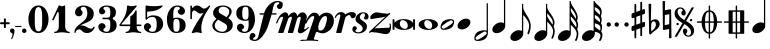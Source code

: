 SplineFontDB: 3.0
FontName: MScore1-20
FullName: MScore1
FamilyName: MScore1
Weight: Book
Copyright: This font is distributed under the GNU General Public License. As a special exception, if you create a document which uses this font, and embed this font or unaltered portions of this font into the document, this font does not by itself cause the resulting document to be covered by the GNU General Public License.
Version: 2.11.65
ItalicAngle: 0
UnderlinePosition: -100
UnderlineWidth: 50
Ascent: 820
Descent: 204
LayerCount: 2
Layer: 0 1 "Back"  1
Layer: 1 1 "Fore"  0
XUID: [1021 577 2134738168 13465891]
FSType: 0
OS2Version: 0
OS2_WeightWidthSlopeOnly: 0
OS2_UseTypoMetrics: 1
CreationTime: 1271071127
ModificationTime: 1304602630
PfmFamily: 17
TTFWeight: 400
TTFWidth: 5
LineGap: 90
VLineGap: 0
Panose: 2 0 5 3 0 0 0 0 0 0
OS2TypoAscent: 0
OS2TypoAOffset: 1
OS2TypoDescent: 0
OS2TypoDOffset: 1
OS2TypoLinegap: 90
OS2WinAscent: 0
OS2WinAOffset: 1
OS2WinDescent: 0
OS2WinDOffset: 1
HheadAscent: 0
HheadAOffset: 1
HheadDescent: 0
HheadDOffset: 1
OS2SubXSize: 650
OS2SubYSize: 699
OS2SubXOff: 0
OS2SubYOff: 140
OS2SupXSize: 650
OS2SupYSize: 699
OS2SupXOff: 0
OS2SupYOff: 479
OS2StrikeYSize: 49
OS2StrikeYPos: 258
OS2Vendor: 'PfEd'
OS2CodePages: 00000001.00000000
OS2UnicodeRanges: 00000001.00000000.00000000.00000000
MarkAttachClasses: 1
DEI: 91125
ShortTable: cvt  2
  33
  633
EndShort
ShortTable: maxp 16
  1
  0
  42
  82
  5
  0
  0
  2
  0
  1
  1
  0
  64
  46
  0
  0
EndShort
LangName: 1033 "" "" "" "FontForge 2.0 : MScore1 : 30-11-2010" 
GaspTable: 1 65535 2
Encoding: UnicodeFull
UnicodeInterp: none
NameList: Adobe Glyph List
DisplaySize: -48
AntiAlias: 1
FitToEm: 1
WinInfo: 118860 35 13
TeXData: 1 0 0 353280 176640 117760 540672 1048576 117760 783286 444596 497025 792723 393216 433062 380633 303038 157286 324010 404750 52429 2506097 1059062 262144
BeginChars: 1114112 40

StartChar: noteheads.sM1
Encoding: 57600 57600 0
Width: 655
Flags: W
LayerCount: 2
Fore
SplineSet
328 355 m 128,-1,1
 426 355 426 355 486 323.5 c 128,-1,2
 546 292 546 292 565 256 c 1,3,-1
 565 329 l 2,4,5
 565 340 565 340 572.5 347.5 c 128,-1,6
 580 355 580 355 590 355 c 128,-1,7
 600 355 600 355 607.5 347.5 c 128,-1,8
 615 340 615 340 615 329 c 2,9,-1
 615 104 l 2,10,11
 615 94 615 94 607.5 86.5 c 128,-1,12
 600 79 600 79 590 79 c 128,-1,13
 580 79 580 79 572.5 86.5 c 128,-1,14
 565 94 565 94 565 104 c 2,15,-1
 565 178 l 1,16,17
 546 142 546 142 486 110.5 c 128,-1,18
 426 79 426 79 328 79 c 128,-1,19
 230 79 230 79 169.5 110.5 c 128,-1,20
 109 142 109 142 90 178 c 1,21,-1
 90 104 l 2,22,23
 90 94 90 94 83 86.5 c 128,-1,24
 76 79 76 79 65 79 c 128,-1,25
 54 79 54 79 47 86.5 c 128,-1,26
 40 94 40 94 40 104 c 2,27,-1
 40 329 l 2,28,29
 40 340 40 340 47.5 347.5 c 128,-1,30
 55 355 55 355 65 355 c 128,-1,31
 75 355 75 355 82.5 347.5 c 128,-1,32
 90 340 90 340 90 329 c 2,33,-1
 90 256 l 1,34,35
 109 292 109 292 169.5 323.5 c 128,-1,0
 230 355 230 355 328 355 c 128,-1,1
295 329 m 0,36,37
 261 329 261 329 243.5 305 c 128,-1,38
 226 281 226 281 226 241 c 0,39,40
 226 195 226 195 250.5 162.5 c 128,-1,41
 275 130 275 130 304 117.5 c 128,-1,42
 333 105 333 105 360 105 c 0,43,44
 394 105 394 105 411.5 129 c 128,-1,45
 429 153 429 153 429 193 c 0,46,47
 429 239 429 239 404.5 271.5 c 128,-1,48
 380 304 380 304 351 316.5 c 128,-1,49
 322 329 322 329 295 329 c 0,36,37
EndSplineSet
Validated: 1
EndChar

StartChar: noteheads.s0
Encoding: 57601 57601 1
Width: 575
Flags: W
LayerCount: 2
Fore
SplineSet
255 329 m 0,0,1
 221 329 221 329 203.5 305 c 128,-1,2
 186 281 186 281 186 241 c 0,3,4
 186 195 186 195 210.5 162.5 c 128,-1,5
 235 130 235 130 264 117.5 c 128,-1,6
 293 105 293 105 320 105 c 0,7,8
 354 105 354 105 371.5 129 c 128,-1,9
 389 153 389 153 389 193 c 0,10,11
 389 239 389 239 364.5 271.5 c 128,-1,12
 340 304 340 304 311 316.5 c 128,-1,13
 282 329 282 329 255 329 c 0,0,1
288 355 m 0,14,15
 393 355 393 355 464 314 c 128,-1,16
 535 273 535 273 535 217 c 0,17,18
 535 158 535 158 461.5 118.5 c 128,-1,19
 388 79 388 79 288 79 c 0,20,21
 184 79 184 79 112 120 c 128,-1,22
 40 161 40 161 40 217 c 0,23,24
 40 276 40 276 114 315.5 c 128,-1,25
 188 355 188 355 288 355 c 0,14,15
EndSplineSet
Validated: 1
EndChar

StartChar: noteheads.s1
Encoding: 57602 57602 2
Width: 427
Flags: W
LayerCount: 2
Fore
SplineSet
355 283 m 128,-1,1
 355 300 355 300 342.5 312 c 128,-1,2
 330 324 330 324 313 324 c 0,3,4
 285 324 285 324 195 265.5 c 128,-1,5
 105 207 105 207 83 181 c 0,6,7
 72 168 72 168 72 153 c 0,8,9
 72 136 72 136 84.5 124 c 128,-1,10
 97 112 97 112 114 112 c 0,11,12
 142 112 142 112 232.5 170.5 c 128,-1,13
 323 229 323 229 345 255 c 0,14,0
 355 266 355 266 355 283 c 128,-1,1
304 355 m 0,15,16
 387 355 387 355 387 283 c 0,17,18
 387 248 387 248 367 201.5 c 128,-1,19
 347 155 347 155 312 131 c 0,20,21
 238 81 238 81 124 81 c 0,22,23
 40 81 40 81 40 153 c 0,24,25
 40 188 40 188 60 234.5 c 128,-1,26
 80 281 80 281 115 305 c 0,27,28
 189 355 189 355 304 355 c 0,15,16
EndSplineSet
Validated: 1
EndChar

StartChar: noteheads.s2
Encoding: 57603 57603 3
Width: 409
Flags: W
LayerCount: 2
Fore
SplineSet
260 368 m 0,0,1
 309 368 309 368 339 343 c 128,-1,2
 369 318 369 318 369 277 c 0,3,4
 369 210 369 210 299 151 c 128,-1,5
 229 92 229 92 149 92 c 0,6,7
 100 92 100 92 70 117 c 128,-1,8
 40 142 40 142 40 183 c 0,9,10
 40 250 40 250 110 309 c 128,-1,11
 180 368 180 368 260 368 c 0,0,1
EndSplineSet
Validated: 1
EndChar

StartChar: mscore.no1
Encoding: 57604 57604 4
Width: 467
Flags: W
LayerCount: 2
Fore
SplineSet
375 2 m 1,0,1
 374 18 374 18 362 28.5 c 128,-1,2
 350 39 350 39 333 39 c 0,3,4
 305 39 305 39 215 -19.5 c 128,-1,5
 125 -78 125 -78 103 -104 c 0,6,7
 92 -117 92 -117 92 -132 c 0,8,9
 92 -149 92 -149 104.5 -161 c 128,-1,10
 117 -173 117 -173 134 -173 c 0,11,12
 162 -173 162 -173 252.5 -114.5 c 128,-1,13
 343 -56 343 -56 365 -30 c 0,14,15
 375 -19 375 -19 375 -2 c 2,16,-1
 375 2 l 1,0,1
144 -204 m 0,17,18
 60 -204 60 -204 60 -132 c 0,19,20
 60 -97 60 -97 80 -50.5 c 128,-1,21
 100 -4 100 -4 135 20 c 0,22,23
 209 70 209 70 324 70 c 0,24,25
 356 70 356 70 375 60 c 1,26,-1
 375 748 l 1,27,28
 377 764 377 764 391 765 c 1,29,30
 405 764 405 764 407 748 c 1,31,-1
 407 -1 l 2,32,33
 407 -36 407 -36 387 -83 c 128,-1,34
 367 -130 367 -130 332 -154 c 0,35,36
 258 -204 258 -204 144 -204 c 0,17,18
EndSplineSet
Validated: 1
EndChar

StartChar: mscore.no2
Encoding: 57605 57605 5
Width: 449
Flags: W
HStem: -4 276<186.213 262.787>
VStem: 357 32<249 946.965>
LayerCount: 2
Fore
Refer: 39 119135 N 1 0 0 1 0 0 2
Validated: 98305
EndChar

StartChar: mscore.no4
Encoding: 57606 57606 6
Width: 612
Flags: W
LayerCount: 2
Fore
SplineSet
373 747 m 1,0,1
 388 746 388 746 389 731 c 1,2,-1
 389 633 l 1,3,4
 405 585 405 585 439.5 524 c 128,-1,5
 474 463 474 463 504.5 417 c 128,-1,6
 535 371 535 371 558.5 309.5 c 128,-1,7
 582 248 582 248 582 191 c 0,8,9
 582 89 582 89 540 -19 c 1,10,11
 532 -31 532 -31 521 -31 c 0,12,13
 511 -31 511 -31 503.5 -23 c 128,-1,14
 496 -15 496 -15 498 -4 c 1,15,16
 540 96 540 96 540 191 c 0,17,18
 540 256 540 256 498.5 322 c 128,-1,19
 457 388 457 388 389 463 c 1,20,-1
 389 -19 l 2,21,22
 389 -86 389 -86 319 -145 c 128,-1,23
 249 -204 249 -204 169 -204 c 0,24,25
 120 -204 120 -204 90 -179 c 128,-1,26
 60 -154 60 -154 60 -113 c 0,27,28
 60 -46 60 -46 130 13 c 128,-1,29
 200 72 200 72 280 72 c 0,30,31
 326 72 326 72 357 49 c 1,32,-1
 357 731 l 1,33,34
 358 746 358 746 373 747 c 1,0,1
EndSplineSet
Validated: 1
EndChar

StartChar: mscore.no8
Encoding: 57607 57607 7
Width: 622
Flags: W
LayerCount: 2
Fore
SplineSet
525 214 m 1,0,1
 533 238 533 238 533 261 c 0,2,3
 533 321 533 321 493 380 c 128,-1,4
 453 439 453 439 389 503 c 1,5,-1
 389 432 l 1,6,7
 402 397 402 397 424.5 361 c 128,-1,8
 447 325 447 325 478.5 281.5 c 128,-1,9
 510 238 510 238 525 214 c 1,0,1
373 747 m 1,10,11
 388 746 388 746 389 731 c 1,12,-1
 389 643 l 1,13,14
 404 601 404 601 438 548.5 c 128,-1,15
 472 496 472 496 501 457 c 128,-1,16
 530 418 530 418 553 364.5 c 128,-1,17
 576 311 576 311 576 261 c 0,18,19
 576 217 576 217 552 166 c 1,20,21
 582 104 582 104 582 49 c 0,22,23
 582 -40 582 -40 540 -134 c 1,24,25
 532 -146 532 -146 521 -146 c 0,26,27
 511 -146 511 -146 503.5 -138 c 128,-1,28
 496 -130 496 -130 498 -119 c 1,29,30
 540 -35 540 -35 540 49 c 0,31,32
 540 149 540 149 389 291 c 1,33,-1
 389 -19 l 2,34,35
 389 -86 389 -86 319 -145 c 128,-1,36
 249 -204 249 -204 169 -204 c 0,37,38
 120 -204 120 -204 90 -179 c 128,-1,39
 60 -154 60 -154 60 -113 c 0,40,41
 60 -46 60 -46 130 13 c 128,-1,42
 200 72 200 72 280 72 c 0,43,44
 326 72 326 72 357 49 c 1,45,-1
 357 731 l 1,46,47
 358 746 358 746 373 747 c 1,10,11
EndSplineSet
Validated: 1
EndChar

StartChar: mscore.no16
Encoding: 57608 57608 8
Width: 622
Flags: W
LayerCount: 2
Fore
SplineSet
509 363 m 1,0,1
 513 378 513 378 513 396 c 0,2,3
 513 493 513 493 379 640 c 1,4,-1
 379 568 l 1,5,6
 391 535 391 535 412.5 501.5 c 128,-1,7
 434 468 434 468 464.5 426 c 128,-1,8
 495 384 495 384 509 363 c 1,0,1
363 820 m 1,9,10
 378 819 378 819 379 804 c 1,11,-1
 379 780 l 1,12,13
 396 730 396 730 442.5 660 c 128,-1,14
 489 590 489 590 522 525 c 128,-1,15
 555 460 555 460 555 396 c 0,16,17
 555 353 555 353 537 314 c 1,18,19
 566 254 566 254 566 201 c 0,20,21
 566 150 566 150 542 97 c 1,22,23
 572 39 572 39 572 -17 c 0,24,25
 572 -104 572 -104 530 -193 c 1,26,27
 523 -204 523 -204 511 -204 c 0,28,29
 501 -204 501 -204 493.5 -196 c 128,-1,30
 486 -188 486 -188 488 -177 c 1,31,32
 530 -96 530 -96 530 -17 c 0,33,34
 530 80 530 80 379 209 c 1,35,-1
 379 -19 l 2,36,37
 379 -86 379 -86 309 -145 c 128,-1,38
 239 -204 239 -204 159 -204 c 0,39,40
 110 -204 110 -204 80 -179 c 128,-1,41
 50 -154 50 -154 50 -113 c 0,42,43
 50 -46 50 -46 120 13 c 128,-1,44
 190 72 190 72 270 72 c 0,45,46
 316 72 316 72 347 49 c 1,47,-1
 347 804 l 1,48,49
 348 819 348 819 363 820 c 1,9,10
514 144 m 1,50,51
 523 171 523 171 523 201 c 0,52,53
 523 258 523 258 483.5 312 c 128,-1,54
 444 366 444 366 379 425 c 1,55,-1
 379 351 l 1,56,57
 392 318 392 318 414 284 c 128,-1,58
 436 250 436 250 468 208 c 128,-1,59
 500 166 500 166 514 144 c 1,50,51
EndSplineSet
Validated: 1
EndChar

StartChar: mscore.no32
Encoding: 57609 57609 9
Width: 634
Flags: W
LayerCount: 2
Fore
SplineSet
514 61 m 1,0,1
 523 94 523 94 523 124 c 0,2,3
 523 181 523 181 483.5 207.5 c 128,-1,4
 444 234 444 234 379 247 c 1,5,-1
 379 173 l 1,6,7
 392 149 392 149 414 130.5 c 128,-1,8
 436 112 436 112 468 92.5 c 128,-1,9
 500 73 500 73 514 61 c 1,0,1
509 276 m 1,10,11
 513 294 513 294 513 312 c 0,12,13
 513 409 513 409 379 462 c 1,14,-1
 379 390 l 1,15,16
 391 365 391 365 412.5 347 c 128,-1,17
 434 329 434 329 464.5 308 c 128,-1,18
 495 287 495 287 509 276 c 1,10,11
379 -19 m 2,19,20
 379 -86 379 -86 309 -145 c 128,-1,21
 239 -204 239 -204 159 -204 c 0,22,23
 110 -204 110 -204 80 -179 c 128,-1,24
 50 -154 50 -154 50 -113 c 0,25,26
 50 -46 50 -46 120 13 c 128,-1,27
 190 72 190 72 270 72 c 0,28,29
 316 72 316 72 347 49 c 1,30,-1
 347 804 l 1,31,32
 347 820 347 820 363 820 c 129,-1,33
 379 820 379 820 379 804 c 1,34,35
 396 766 396 766 442.5 729 c 128,-1,36
 489 692 489 692 522 650 c 128,-1,37
 555 608 555 608 555 544 c 0,38,39
 555 486 555 486 535 427 c 1,40,41
 555 391 555 391 555 341 c 0,42,43
 555 297 555 297 537 247 c 1,44,45
 566 207 566 207 566 154 c 0,46,47
 566 103 566 103 542 33 c 1,48,49
 574 0 574 0 574 -50 c 0,50,51
 574 -105 574 -105 542 -174 c 0,52,53
 528 -204 528 -204 510 -204 c 0,54,55
 502 -204 502 -204 493 -196 c 1,56,57
 483 -188 483 -188 489 -177 c 0,58,59
 524 -108 524 -108 524 -66 c 0,60,61
 524 7 524 7 379 31 c 1,62,-1
 379 -19 l 2,19,20
507 465 m 1,63,64
 513 481 513 481 513 514 c 0,65,66
 513 609 513 609 379 664 c 1,67,-1
 379 602 l 1,68,69
 396 563 396 563 442 526 c 0,70,71
 478 497 478 497 507 465 c 1,63,64
EndSplineSet
Validated: 1
EndChar

StartChar: mscore.dot
Encoding: 57610 57610 10
Width: 192
Flags: W
LayerCount: 2
Fore
SplineSet
40 217 m 128,-1,1
 40 240 40 240 56.5 256.5 c 128,-1,2
 73 273 73 273 96 273 c 128,-1,3
 119 273 119 273 135.5 256.5 c 128,-1,4
 152 240 152 240 152 217 c 128,-1,5
 152 194 152 194 135.5 177.5 c 128,-1,6
 119 161 119 161 96 161 c 128,-1,7
 73 161 73 161 56.5 177.5 c 128,-1,0
 40 194 40 194 40 217 c 128,-1,1
EndSplineSet
Validated: 1
EndChar

StartChar: mscore.dotdot
Encoding: 57611 57611 11
Width: 442
Flags: W
LayerCount: 2
Fore
SplineSet
290 217 m 128,-1,1
 290 240 290 240 306.5 256.5 c 128,-1,2
 323 273 323 273 346 273 c 128,-1,3
 369 273 369 273 385.5 256.5 c 128,-1,4
 402 240 402 240 402 217 c 128,-1,5
 402 194 402 194 385.5 177.5 c 128,-1,6
 369 161 369 161 346 161 c 128,-1,7
 323 161 323 161 306.5 177.5 c 128,-1,0
 290 194 290 194 290 217 c 128,-1,1
40 217 m 128,-1,9
 40 240 40 240 56.5 256.5 c 128,-1,10
 73 273 73 273 96 273 c 128,-1,11
 119 273 119 273 135.5 256.5 c 128,-1,12
 152 240 152 240 152 217 c 128,-1,13
 152 194 152 194 135.5 177.5 c 128,-1,14
 119 161 119 161 96 161 c 128,-1,15
 73 161 73 161 56.5 177.5 c 128,-1,8
 40 194 40 194 40 217 c 128,-1,9
EndSplineSet
Validated: 1
EndChar

StartChar: mscore.sharp
Encoding: 57612 57612 12
Width: 424
Flags: W
LayerCount: 2
Fore
SplineSet
310 -59 m 2,0,1
 310 -69 310 -69 303 -75.5 c 128,-1,2
 296 -82 296 -82 288 -82 c 0,3,4
 278 -82 278 -82 271 -75.5 c 128,-1,5
 264 -69 264 -69 264 -59 c 2,6,-1
 264 123 l 1,7,-1
 160 84 l 1,8,-1
 160 -113 l 2,9,10
 160 -123 160 -123 152.5 -130 c 128,-1,11
 145 -137 145 -137 136.5 -137 c 128,-1,12
 128 -137 128 -137 121 -130 c 128,-1,13
 114 -123 114 -123 114 -113 c 2,14,-1
 114 68 l 1,15,-1
 74 53 l 2,16,17
 72 51 72 51 65 51 c 0,18,19
 55 51 55 51 47.5 59 c 128,-1,20
 40 67 40 67 40 77 c 2,21,-1
 40 151 l 2,22,23
 40 169 40 169 56 175 c 2,24,-1
 114 195 l 1,25,-1
 114 395 l 1,26,-1
 74 381 l 2,27,28
 72 380 72 380 65 380 c 0,29,30
 55 380 55 380 47.5 387.5 c 128,-1,31
 40 395 40 395 40 405 c 2,32,-1
 40 480 l 2,33,34
 40 496 40 496 56 503 c 2,35,-1
 114 524 l 1,36,-1
 114 721 l 2,37,38
 114 731 114 731 121 738 c 128,-1,39
 128 745 128 745 136.5 745 c 128,-1,40
 145 745 145 745 152.5 738 c 128,-1,41
 160 731 160 731 160 721 c 2,42,-1
 160 540 l 1,43,-1
 264 579 l 1,44,-1
 264 777 l 2,45,46
 264 787 264 787 271 793.5 c 128,-1,47
 278 800 278 800 288 800 c 0,48,49
 297 800 297 800 303.5 793.5 c 128,-1,50
 310 787 310 787 310 777 c 2,51,-1
 310 595 l 1,52,-1
 350 610 l 2,53,54
 352 611 352 611 359 611 c 0,55,56
 369 611 369 611 376.5 604 c 128,-1,57
 384 597 384 597 384 587 c 2,58,-1
 384 511 l 2,59,60
 384 493 384 493 368 488 c 2,61,-1
 310 468 l 1,62,-1
 310 268 l 1,63,-1
 350 281 l 2,64,65
 352 282 352 282 359 283 c 0,66,67
 369 283 369 283 376.5 275.5 c 128,-1,68
 384 268 384 268 384 258 c 2,69,-1
 384 183 l 2,70,71
 384 167 384 167 368 160 c 2,72,-1
 310 139 l 1,73,-1
 310 -59 l 2,0,1
264 450 m 1,74,-1
 160 413 l 1,75,-1
 160 213 l 1,76,-1
 264 250 l 1,77,-1
 264 450 l 1,74,-1
EndSplineSet
Validated: 1
EndChar

StartChar: mscore.flat
Encoding: 57613 57613 13
Width: 364
Flags: W
LayerCount: 2
Fore
SplineSet
108 220 m 2,0,-1
 106 137 l 1,1,-1
 106 123 l 2,2,3
 106 77 106 77 112 41 c 1,4,5
 148 72 148 72 168.5 92 c 128,-1,6
 189 112 189 112 208.5 146.5 c 128,-1,7
 228 181 228 181 228 214.5 c 128,-1,8
 228 248 228 248 213.5 273 c 128,-1,9
 199 298 199 298 174 298 c 0,10,11
 145 298 145 298 127 275 c 128,-1,12
 109 252 109 252 108 220 c 2,0,-1
55 -4 m 2,13,-1
 40 740 l 1,14,15
 56 750 56 750 74 750 c 128,-1,16
 92 750 92 750 108 740 c 1,17,-1
 99 308 l 1,18,19
 149 350 149 350 213 351 c 0,20,21
 261 351 261 351 292.5 312.5 c 128,-1,22
 324 274 324 274 324 223 c 0,23,24
 324 188 324 188 304 156 c 128,-1,25
 284 124 284 124 262 105.5 c 128,-1,26
 240 87 240 87 199.5 57 c 128,-1,27
 159 27 159 27 140 12 c 0,28,29
 134 7 134 7 124 -6.5 c 128,-1,30
 114 -20 114 -20 104.5 -28 c 128,-1,31
 95 -36 95 -36 84 -36 c 0,32,33
 72 -36 72 -36 63.5 -27 c 128,-1,34
 55 -18 55 -18 55 -4 c 2,13,-1
EndSplineSet
Validated: 1
EndChar

StartChar: mscore.natural
Encoding: 57614 57614 14
Width: 308
Flags: W
LayerCount: 2
Fore
SplineSet
40 811 m 1,0,1
 58 820 58 820 72 820 c 128,-1,2
 86 820 86 820 104 811 c 1,3,-1
 100 582 l 1,4,-1
 232 607 l 1,5,-1
 236 607 l 2,6,7
 258 607 258 607 259 586 c 2,8,-1
 268 -126 l 1,9,10
 250 -135 250 -135 236 -135 c 0,11,12
 222 -134 222 -134 205 -126 c 1,13,-1
 209 102 l 1,14,-1
 76 77 l 1,15,-1
 72 77 l 2,16,17
 50 76 50 76 50 98 c 2,18,-1
 40 811 l 1,0,1
210 224 m 1,19,-1
 214 482 l 1,20,-1
 99 461 l 1,21,-1
 95 202 l 1,22,-1
 210 224 l 1,19,-1
EndSplineSet
Validated: 1
EndChar

StartChar: mscore.segno
Encoding: 57703 57703 15
Width: 580
Flags: W
LayerCount: 2
Fore
SplineSet
88 230 m 128,-1,1
 88 243 88 243 96.5 251.5 c 128,-1,2
 105 260 105 260 118 260 c 128,-1,3
 131 260 131 260 139.5 251.5 c 128,-1,4
 148 243 148 243 148 230 c 128,-1,5
 148 217 148 217 139.5 208.5 c 128,-1,6
 131 200 131 200 118 200 c 128,-1,7
 105 200 105 200 96.5 208.5 c 128,-1,0
 88 217 88 217 88 230 c 128,-1,1
432 330 m 128,-1,9
 432 343 432 343 440.5 351.5 c 128,-1,10
 449 360 449 360 462 360 c 128,-1,11
 475 360 475 360 483.5 351.5 c 128,-1,12
 492 343 492 343 492 330 c 128,-1,13
 492 317 492 317 483.5 308.5 c 128,-1,14
 475 300 475 300 462 300 c 128,-1,15
 449 300 449 300 440.5 308.5 c 128,-1,8
 432 317 432 317 432 330 c 128,-1,9
255 53 m 0,16,17
 255 112 255 112 309 112 c 0,18,19
 337 112 337 112 352 93.5 c 128,-1,20
 367 75 367 75 367 50 c 0,21,22
 367 29 367 29 356 11 c 128,-1,23
 345 -7 345 -7 327 -14 c 1,24,25
 333 -36 333 -36 352.5 -50.5 c 128,-1,26
 372 -65 372 -65 396 -65 c 0,27,28
 424 -65 424 -65 443 -43 c 128,-1,29
 462 -21 462 -21 462 10 c 0,30,31
 462 130 462 130 290 229 c 1,32,-1
 100 -95 l 1,33,-1
 40 -95 l 1,34,-1
 244 254 l 1,35,36
 150 306 150 306 95 364 c 128,-1,37
 40 422 40 422 40 499 c 0,38,39
 40 564 40 564 82 609.5 c 128,-1,40
 124 655 124 655 184 655 c 0,41,42
 243 655 243 655 284 611.5 c 128,-1,43
 325 568 325 568 325 507 c 0,44,45
 325 448 325 448 271 448 c 0,46,47
 243 448 243 448 228 466.5 c 128,-1,48
 213 485 213 485 213 510 c 0,49,50
 213 531 213 531 224 549 c 128,-1,51
 235 567 235 567 253 574 c 1,52,53
 247 596 247 596 227.5 610.5 c 128,-1,54
 208 625 208 625 184 625 c 0,55,56
 156 625 156 625 137 603 c 128,-1,57
 118 581 118 581 118 550 c 0,58,59
 118 430 118 430 290 331 c 1,60,-1
 480 655 l 1,61,-1
 540 655 l 1,62,-1
 336 306 l 1,63,64
 430 254 430 254 485 196 c 128,-1,65
 540 138 540 138 540 61 c 0,66,67
 540 -4 540 -4 498 -49.5 c 128,-1,68
 456 -95 456 -95 396 -95 c 0,69,70
 337 -95 337 -95 296 -51.5 c 128,-1,71
 255 -8 255 -8 255 53 c 0,16,17
EndSplineSet
Validated: 1
EndChar

StartChar: mscore.coda
Encoding: 57704 57704 16
Width: 686
Flags: W
LayerCount: 2
Fore
SplineSet
361 -126 m 2,0,1
 361 -133 361 -133 355.5 -138.5 c 128,-1,2
 350 -144 350 -144 343 -144 c 128,-1,3
 336 -144 336 -144 330.5 -138.5 c 128,-1,4
 325 -133 325 -133 325 -126 c 2,5,-1
 325 -19 l 1,6,7
 242 -11 242 -11 194.5 70.5 c 128,-1,8
 147 152 147 152 144 262 c 1,9,-1
 38 262 l 2,10,11
 31 262 31 262 25.5 267.5 c 128,-1,12
 20 273 20 273 20 280 c 128,-1,13
 20 287 20 287 25.5 292.5 c 128,-1,14
 31 298 31 298 38 298 c 2,15,-1
 144 298 l 1,16,17
 148 408 148 408 195 489 c 128,-1,18
 242 570 242 570 325 579 c 1,19,-1
 325 686 l 2,20,21
 325 693 325 693 330.5 698.5 c 128,-1,22
 336 704 336 704 343 704 c 128,-1,23
 350 704 350 704 355.5 698.5 c 128,-1,24
 361 693 361 693 361 686 c 2,25,-1
 361 579 l 1,26,27
 444 571 444 571 491.5 489.5 c 128,-1,28
 539 408 539 408 542 298 c 1,29,-1
 648 298 l 2,30,31
 655 298 655 298 660.5 292.5 c 128,-1,32
 666 287 666 287 666 280 c 128,-1,33
 666 273 666 273 660.5 267.5 c 128,-1,34
 655 262 655 262 648 262 c 2,35,-1
 542 262 l 1,36,37
 538 152 538 152 491 71 c 128,-1,38
 444 -10 444 -10 361 -19 c 1,39,-1
 361 -126 l 2,0,1
361 298 m 1,40,-1
 455 298 l 1,41,42
 455 348 455 348 451 382.5 c 128,-1,43
 447 417 447 417 439 455.5 c 128,-1,44
 431 494 431 494 411 516 c 128,-1,45
 391 538 391 538 361 543 c 1,46,-1
 361 298 l 1,40,-1
361 262 m 1,47,-1
 361 17 l 1,48,49
 391 22 391 22 411 44 c 128,-1,50
 431 66 431 66 439 104.5 c 128,-1,51
 447 143 447 143 451 177.5 c 128,-1,52
 455 212 455 212 455 262 c 1,53,-1
 361 262 l 1,47,-1
325 298 m 1,54,-1
 325 543 l 1,55,56
 295 538 295 538 275 516 c 128,-1,57
 255 494 255 494 247 455.5 c 128,-1,58
 239 417 239 417 235 382.5 c 128,-1,59
 231 348 231 348 231 298 c 1,60,-1
 325 298 l 1,54,-1
325 262 m 1,61,-1
 231 262 l 1,62,63
 231 212 231 212 235 177.5 c 128,-1,64
 239 143 239 143 247 104.5 c 128,-1,65
 255 66 255 66 275 44 c 128,-1,66
 295 22 295 22 325 17 c 1,67,-1
 325 262 l 1,61,-1
EndSplineSet
Validated: 1
EndChar

StartChar: mscore.varcoda
Encoding: 57705 57705 17
Width: 686
Flags: W
LayerCount: 2
Fore
SplineSet
361 -126 m 2,0,1
 361 -133 361 -133 355.5 -138.5 c 128,-1,2
 350 -144 350 -144 343 -144 c 128,-1,3
 336 -144 336 -144 330.5 -138.5 c 128,-1,4
 325 -133 325 -133 325 -126 c 2,5,-1
 325 -20 l 1,6,-1
 236 -20 l 1,7,-1
 155 -20 l 2,8,9
 143 -20 143 -20 143 -8 c 2,10,-1
 143 262 l 1,11,-1
 38 262 l 2,12,13
 31 262 31 262 25.5 267.5 c 128,-1,14
 20 273 20 273 20 280 c 128,-1,15
 20 287 20 287 25.5 292.5 c 128,-1,16
 31 298 31 298 38 298 c 2,17,-1
 143 298 l 1,18,-1
 143 568 l 2,19,20
 143 580 143 580 155 580 c 2,21,-1
 325 580 l 1,22,-1
 325 686 l 2,23,24
 325 693 325 693 330.5 698.5 c 128,-1,25
 336 704 336 704 343 704 c 128,-1,26
 350 704 350 704 355.5 698.5 c 128,-1,27
 361 693 361 693 361 686 c 2,28,-1
 361 580 l 1,29,-1
 531 580 l 2,30,31
 543 580 543 580 543 568 c 2,32,-1
 543 298 l 1,33,-1
 648 298 l 2,34,35
 655 298 655 298 660.5 292.5 c 128,-1,36
 666 287 666 287 666 280 c 128,-1,37
 666 273 666 273 660.5 267.5 c 128,-1,38
 655 262 655 262 648 262 c 2,39,-1
 543 262 l 1,40,-1
 543 -8 l 2,41,42
 543 -20 543 -20 531 -20 c 2,43,-1
 450 -20 l 1,44,-1
 361 -20 l 1,45,-1
 361 -126 l 2,0,1
361 298 m 1,46,-1
 438 298 l 1,47,-1
 438 544 l 1,48,-1
 361 544 l 1,49,-1
 361 298 l 1,46,-1
361 262 m 1,50,-1
 361 16 l 1,51,-1
 438 16 l 1,52,-1
 438 262 l 1,53,-1
 361 262 l 1,50,-1
325 298 m 1,54,-1
 325 544 l 1,55,-1
 248 544 l 1,56,-1
 248 298 l 1,57,-1
 325 298 l 1,54,-1
325 262 m 1,58,-1
 248 262 l 1,59,-1
 248 16 l 1,60,-1
 325 16 l 1,61,-1
 325 262 l 1,58,-1
EndSplineSet
Validated: 1
EndChar

StartChar: space
Encoding: 32 32 18
Width: 345
Flags: W
LayerCount: 2
EndChar

StartChar: plus
Encoding: 43 43 19
Width: 250
Flags: W
LayerCount: 2
Fore
SplineSet
125 125 m 128,-1,1
 114 125 114 125 107 132.5 c 128,-1,2
 100 140 100 140 100 150 c 2,3,-1
 100 225 l 1,4,-1
 25 225 l 2,5,6
 14 225 14 225 7 232.5 c 128,-1,7
 0 240 0 240 0 250 c 128,-1,8
 0 260 0 260 7 267.5 c 128,-1,9
 14 275 14 275 25 275 c 2,10,-1
 100 275 l 1,11,-1
 100 350 l 2,12,13
 100 360 100 360 107 367.5 c 128,-1,14
 114 375 114 375 125 375 c 128,-1,15
 136 375 136 375 143 367.5 c 128,-1,16
 150 360 150 360 150 350 c 2,17,-1
 150 275 l 1,18,-1
 225 275 l 2,19,20
 236 275 236 275 243 267.5 c 128,-1,21
 250 260 250 260 250 250 c 128,-1,22
 250 240 250 240 243 232.5 c 128,-1,23
 236 225 236 225 225 225 c 2,24,-1
 150 225 l 1,25,-1
 150 150 l 2,26,27
 150 140 150 140 143 132.5 c 128,-1,0
 136 125 136 125 125 125 c 128,-1,1
EndSplineSet
Validated: 1
EndChar

StartChar: comma
Encoding: 44 44 20
Width: 115
Flags: W
LayerCount: 2
Fore
SplineSet
66 -36 m 0,0,1
 66 -19 66 -19 55.5 -8.5 c 128,-1,2
 45 2 45 2 33 6 c 128,-1,3
 21 10 21 10 10.5 23 c 128,-1,4
 0 36 0 36 0 57 c 0,5,6
 0 81 0 81 16.5 98 c 128,-1,7
 33 115 33 115 57 115 c 128,-1,8
 81 115 81 115 98 98 c 128,-1,9
 115 81 115 81 115 57 c 0,10,11
 115 -27 115 -27 57 -149 c 0,12,13
 53 -157 53 -157 45 -157 c 0,14,15
 39 -157 39 -157 34 -153 c 128,-1,16
 29 -149 29 -149 29 -143 c 0,17,18
 29 -140 29 -140 47.5 -100 c 128,-1,19
 66 -60 66 -60 66 -36 c 0,0,1
EndSplineSet
Validated: 1
EndChar

StartChar: hyphen
Encoding: 45 45 21
Width: 167
Flags: W
LayerCount: 2
Fore
SplineSet
152 152 m 2,0,-1
 15 152 l 2,1,2
 9 152 9 152 4.5 156.5 c 128,-1,3
 0 161 0 161 0 167 c 0,4,5
 0 181 0 181 15 181 c 2,6,-1
 152 181 l 2,7,8
 167 181 167 181 167 167 c 0,9,10
 167 161 167 161 162.5 156.5 c 128,-1,11
 158 152 158 152 152 152 c 2,0,-1
EndSplineSet
Validated: 1
EndChar

StartChar: period
Encoding: 46 46 22
Width: 115
Flags: W
LayerCount: 2
Fore
SplineSet
0 57 m 128,-1,1
 0 81 0 81 16.5 98 c 128,-1,2
 33 115 33 115 57 115 c 128,-1,3
 81 115 81 115 98 98 c 128,-1,4
 115 81 115 81 115 57 c 128,-1,5
 115 33 115 33 98 16.5 c 128,-1,6
 81 0 81 0 57 0 c 128,-1,7
 33 0 33 0 16.5 16.5 c 128,-1,0
 0 33 0 33 0 57 c 128,-1,1
EndSplineSet
Validated: 1
EndChar

StartChar: zero
Encoding: 48 48 23
Width: 590
Flags: W
LayerCount: 2
Fore
SplineSet
293 663 m 128,-1,1
 262 663 262 663 242.5 643.5 c 128,-1,2
 223 624 223 624 214 586.5 c 128,-1,3
 205 549 205 549 202 513.5 c 128,-1,4
 199 478 199 478 199 429 c 2,5,6
 199 275 l 2,7,8
 199 225 199 225 202 190 c 128,-1,9
 205 155 205 155 214 117.5 c 128,-1,10
 223 80 223 80 242.5 60.5 c 128,-1,11
 262 41 262 41 293 41 c 128,-1,12
 324 41 324 41 343.5 60.5 c 128,-1,13
 363 80 363 80 372 117.5 c 128,-1,14
 381 155 381 155 384 190 c 128,-1,15
 387 225 387 225 387 275 c 2,16,-1
 387 429 l 2,17,18
 387 478 387 478 384 513.5 c 128,-1,19
 381 549 381 549 372 586.5 c 128,-1,20
 363 624 363 624 343.5 643.5 c 128,-1,0
 324 663 324 663 293 663 c 128,-1,1
293 704 m 128,-1,22
 410 704 410 704 481 599 c 128,-1,23
 552 494 552 494 552 352 c 128,-1,24
 552 210 552 210 481 105 c 128,-1,25
 410 0 410 0 293 0 c 128,-1,26
 176 0 176 0 105.5 105 c 128,-1,27
 35 210 35 210 35 352 c 128,-1,28
 35 494 35 494 105.5 599 c 128,-1,21
 176 704 176 704 293 704 c 128,-1,22
EndSplineSet
Validated: 1
EndChar

StartChar: one
Encoding: 49 49 24
Width: 590
Flags: W
LayerCount: 2
Fore
SplineSet
306 686 m 0,0,1
 323 686 323 686 346.5 695.5 c 128,-1,2
 370 705 370 705 371 705 c 0,3,4
 388 705 388 705 388 681 c 2,5,-1
 388 165 l 2,6,7
 388 111 388 111 417 71.5 c 128,-1,8
 446 32 446 32 491 32 c 0,9,10
 508 32 508 32 508 17 c 0,11,12
 508 0 508 0 491 0 c 0,13,14
 460 0 460 0 398.5 9 c 128,-1,15
 337 18 337 18 306 18 c 128,-1,16
 275 18 275 18 214 9 c 128,-1,17
 153 0 153 0 122 0 c 0,18,19
 105 0 105 0 105 17 c 0,20,21
 105 32 105 32 122 32 c 0,22,23
 167 32 167 32 196 71.5 c 128,-1,24
 225 111 225 111 225 165 c 2,25,-1
 225 510 l 2,26,27
 225 521 225 521 217 528.5 c 128,-1,28
 209 536 209 536 200.5 536 c 128,-1,29
 192 536 192 536 187 527 c 2,30,-1
 97 335 l 2,31,32
 91 322 91 322 80 322 c 0,33,34
 72 322 72 322 64.5 328 c 128,-1,35
 57 334 57 334 57 342 c 0,36,37
 57 346 57 346 60 352 c 2,38,-1
 225 704 l 2,39,40
 226 708 226 708 231.5 708 c 128,-1,41
 237 708 237 708 261.5 697 c 128,-1,42
 286 686 286 686 306 686 c 0,0,1
EndSplineSet
Validated: 1
EndChar

StartChar: two
Encoding: 50 50 25
Width: 590
Flags: W
LayerCount: 2
Fore
SplineSet
358 0 m 0,0,1
 314 0 314 0 282.5 15 c 128,-1,2
 251 30 251 30 237 46.5 c 128,-1,3
 223 63 223 63 202 78 c 128,-1,4
 181 93 181 93 156 93 c 0,5,6
 122 93 122 93 96.5 72 c 128,-1,7
 71 51 71 51 68 15 c 1,8,9
 65 0 65 0 53 0 c 0,10,11
 36 0 36 0 36 15 c 0,12,13
 36 67 36 67 60.5 111 c 128,-1,14
 85 155 85 155 121.5 184.5 c 128,-1,15
 158 214 158 214 201 248 c 128,-1,16
 244 282 244 282 281 313.5 c 128,-1,17
 318 345 318 345 342.5 393.5 c 128,-1,18
 367 442 367 442 367 500 c 0,19,20
 367 572 367 572 343 622 c 128,-1,21
 319 672 319 672 268 672 c 0,22,23
 238 672 238 672 217.5 657.5 c 128,-1,24
 197 643 197 643 197 620 c 0,25,26
 197 600 197 600 221.5 571.5 c 128,-1,27
 246 543 246 543 246 524 c 0,28,29
 246 483 246 483 217.5 455 c 128,-1,30
 189 427 189 427 150 427 c 0,31,32
 109 427 109 427 81 455.5 c 128,-1,33
 53 484 53 484 53 524 c 0,34,35
 53 603 53 603 116.5 653.5 c 128,-1,36
 180 704 180 704 268 704 c 0,37,38
 374 704 374 704 453 647 c 128,-1,39
 532 590 532 590 532 500 c 0,40,41
 532 439 532 439 510 394 c 128,-1,42
 488 349 488 349 447 321.5 c 128,-1,43
 406 294 406 294 365.5 275 c 128,-1,44
 325 256 325 256 270 233.5 c 128,-1,45
 215 211 215 211 181 190 c 1,46,47
 199 194 199 194 218 194 c 0,48,49
 281 194 281 194 350 152.5 c 128,-1,50
 419 111 419 111 458 111 c 0,51,52
 481 111 481 111 495 119.5 c 128,-1,53
 509 128 509 128 513.5 138 c 128,-1,54
 518 148 518 148 523.5 156.5 c 128,-1,55
 529 165 529 165 536 165 c 0,56,57
 553 165 553 165 553 148 c 0,58,59
 553 111 553 111 499 55.5 c 128,-1,60
 445 0 445 0 358 0 c 0,0,1
EndSplineSet
Validated: 1
EndChar

StartChar: three
Encoding: 51 51 26
Width: 590
Flags: W
LayerCount: 2
Fore
SplineSet
430 373 m 0,0,1
 430 359 430 359 445.5 346.5 c 128,-1,2
 461 334 461 334 479.5 322.5 c 128,-1,3
 498 311 498 311 513.5 278.5 c 128,-1,4
 529 246 529 246 529 197 c 0,5,6
 529 103 529 103 458 51.5 c 128,-1,7
 387 0 387 0 277 0 c 0,8,9
 190 0 190 0 125 43.5 c 128,-1,10
 60 87 60 87 60 159 c 0,11,12
 60 197 60 197 87.5 224.5 c 128,-1,13
 115 252 115 252 153 252 c 128,-1,14
 191 252 191 252 217.5 224.5 c 128,-1,15
 244 197 244 197 244 159 c 0,16,17
 244 141 244 141 216 121 c 128,-1,18
 188 101 188 101 188 84 c 0,19,20
 188 57 188 57 214 44.5 c 128,-1,21
 240 32 240 32 277 32 c 0,22,23
 325 32 325 32 345.5 80 c 128,-1,24
 366 128 366 128 366 197 c 2,25,-1
 366 220 l 2,26,27
 366 266 366 266 363 290 c 128,-1,28
 360 314 360 314 344 333 c 128,-1,29
 328 352 328 352 295 352 c 2,30,-1
 182 352 l 2,31,32
 162 352 162 352 163 373 c 0,33,34
 163 393 163 393 182 393 c 2,35,-1
 295 393 l 2,36,37
 315 393 315 393 329 400.5 c 128,-1,38
 343 408 343 408 350 418.5 c 128,-1,39
 357 429 357 429 360.5 449.5 c 128,-1,40
 364 470 364 470 365 486.5 c 128,-1,41
 366 503 366 503 366 532 c 2,42,-1
 366 543 l 2,43,44
 366 671 366 671 271 672 c 0,45,46
 188 672 188 672 188 625 c 0,47,48
 188 610 188 610 213.5 592 c 128,-1,49
 239 574 239 574 239 559 c 0,50,51
 239 525 239 525 215 501 c 128,-1,52
 191 477 191 477 157 477 c 128,-1,53
 123 477 123 477 100 501 c 128,-1,54
 77 525 77 525 77 559 c 0,55,56
 77 625 77 625 134.5 664.5 c 128,-1,57
 192 704 192 704 271 704 c 0,58,59
 375 704 375 704 442 664 c 128,-1,60
 509 624 509 624 509 543 c 0,61,62
 509 485 509 485 497 453.5 c 128,-1,63
 485 422 485 422 469.5 415 c 128,-1,64
 454 408 454 408 442 399 c 128,-1,65
 430 390 430 390 430 373 c 0,0,1
EndSplineSet
Validated: 1
EndChar

StartChar: four
Encoding: 52 52 27
Width: 590
Flags: W
LayerCount: 2
Fore
SplineSet
328 686 m 0,0,1
 360 686 360 686 397 696 c 2,2,-1
 435 705 l 1,3,4
 446 705 446 705 452.5 697 c 128,-1,5
 459 689 459 689 452 681 c 2,6,-1
 52 217 l 1,7,-1
 287 217 l 1,8,-1
 287 401 l 2,9,10
 287 421 287 421 297.5 431.5 c 128,-1,11
 308 442 308 442 325 448.5 c 128,-1,12
 342 455 342 455 368.5 486.5 c 128,-1,13
 395 518 395 518 421 573 c 0,14,15
 425 581 425 581 433 582 c 0,16,17
 451 582 451 582 452 562 c 2,18,-1
 452 217 l 1,19,-1
 553 217 l 2,20,21
 574 217 574 217 574 197 c 0,22,23
 574 176 574 176 553 176 c 2,24,-1
 452 176 l 1,25,-1
 452 165 l 2,26,27
 452 111 452 111 480 71.5 c 128,-1,28
 508 32 508 32 553 32 c 0,29,30
 570 32 570 32 570 17 c 0,31,32
 570 0 570 0 553 0 c 0,33,34
 522 0 522 0 461 9 c 128,-1,35
 400 18 400 18 369 18 c 128,-1,36
 338 18 338 18 276.5 9 c 128,-1,37
 215 0 215 0 184 0 c 0,38,39
 167 0 167 0 167 17 c 0,40,41
 167 32 167 32 184 32 c 0,42,43
 229 32 229 32 258 71.5 c 128,-1,44
 287 111 287 111 287 165 c 2,45,-1
 287 176 l 1,46,-1
 52 176 l 2,47,48
 29 176 29 176 18.5 186.5 c 128,-1,49
 8 197 8 197 8 208 c 0,50,51
 8 212 8 212 28.5 237.5 c 128,-1,52
 49 263 49 263 78 305.5 c 128,-1,53
 107 348 107 348 135.5 401.5 c 128,-1,54
 164 455 164 455 184.5 530 c 128,-1,55
 205 605 205 605 205 681 c 0,56,57
 205 704 205 704 224 704 c 0,58,59
 227 704 227 704 242 700 c 128,-1,60
 257 696 257 696 281 691 c 128,-1,61
 305 686 305 686 328 686 c 0,0,1
EndSplineSet
Validated: 1
EndChar

StartChar: five
Encoding: 53 53 28
Width: 590
Flags: W
LayerCount: 2
Fore
SplineSet
111 704 m 0,0,1
 112 704 112 704 122.5 702 c 128,-1,2
 133 700 133 700 151.5 698 c 128,-1,3
 170 696 170 696 193.5 693 c 128,-1,4
 217 690 217 690 247 688 c 128,-1,5
 277 686 277 686 306.5 686 c 128,-1,6
 336 686 336 686 367 688 c 128,-1,7
 398 690 398 690 422 693 c 128,-1,8
 446 696 446 696 464.5 698 c 128,-1,9
 483 700 483 700 494 702 c 128,-1,10
 505 704 505 704 507 704 c 4,11,12
 520 704 520 704 526 696 c 128,-1,13
 532 688 532 688 525 681 c 0,14,15
 395 551 395 551 155 551 c 0,16,17
 145 551 145 551 138 543.5 c 128,-1,18
 131 536 131 536 131 527 c 2,19,-1
 131 391 l 1,20,21
 192 452 192 452 279 452 c 0,22,23
 404 452 404 452 472 395.5 c 128,-1,24
 540 339 540 339 540 225 c 0,25,26
 540 128 540 128 463 64 c 128,-1,27
 386 0 386 0 279 0 c 0,28,29
 186 0 186 0 117.5 42 c 128,-1,30
 49 84 49 84 49 159 c 0,31,32
 49 197 49 197 76.5 224.5 c 128,-1,33
 104 252 104 252 142 252 c 128,-1,34
 180 252 180 252 206.5 224.5 c 128,-1,35
 233 197 233 197 233 159 c 0,36,37
 233 141 233 141 205 121 c 128,-1,38
 177 101 177 101 177 84 c 0,39,40
 177 32 177 32 279 32 c 0,41,42
 377 32 377 32 377 225 c 0,43,44
 377 411 377 411 279 411 c 0,45,46
 234 411 234 411 200.5 400 c 128,-1,47
 167 389 167 389 154 375.5 c 128,-1,48
 141 362 141 362 129.5 350.5 c 128,-1,49
 118 339 118 339 111 339 c 0,50,51
 90 339 90 339 90 360 c 2,52,-1
 90 681 l 2,53,54
 90 691 90 691 96.5 697.5 c 128,-1,55
 103 704 103 704 111 704 c 0,0,1
EndSplineSet
Validated: 1
EndChar

StartChar: six
Encoding: 54 54 29
Width: 590
Flags: W
LayerCount: 2
Fore
SplineSet
288 360 m 0,0,1
 263 360 263 360 247 350.5 c 128,-1,2
 231 341 231 341 224 318.5 c 128,-1,3
 217 296 217 296 215.5 275.5 c 128,-1,4
 214 255 214 255 214 217 c 2,5,-1
 214 197 l 1,6,-1
 214 176 l 2,7,8
 214 138 214 138 215.5 117.5 c 128,-1,9
 217 97 217 97 224 74.5 c 128,-1,10
 231 52 231 52 247 42 c 128,-1,11
 263 32 263 32 288 32 c 0,12,13
 318 32 318 32 335.5 43.5 c 128,-1,14
 353 55 353 55 361.5 81 c 128,-1,15
 370 107 370 107 372 131.5 c 128,-1,16
 374 156 374 156 374 197 c 0,17,18
 374 280 374 280 358.5 320 c 128,-1,19
 343 360 343 360 288 360 c 0,0,1
214 375 m 1,20,21
 259 393 259 393 288 393 c 0,22,23
 399 393 399 393 463.5 343.5 c 128,-1,24
 528 294 528 294 528 197 c 128,-1,25
 528 100 528 100 463 50 c 128,-1,26
 398 0 398 0 288 0 c 0,27,28
 175 0 175 0 112 104 c 128,-1,29
 49 208 49 208 49 352 c 0,30,31
 49 494 49 494 123 599 c 128,-1,32
 197 704 197 704 317 704 c 0,33,34
 396 704 396 704 453.5 664 c 128,-1,35
 511 624 511 624 511 559 c 0,36,37
 511 521 511 521 484 493.5 c 128,-1,38
 457 466 457 466 419 466 c 128,-1,39
 381 466 381 466 353.5 493.5 c 128,-1,40
 326 521 326 521 326 559 c 0,41,42
 326 576 326 576 353.5 593.5 c 128,-1,43
 381 611 381 611 381 628 c 0,44,45
 381 648 381 648 361.5 660 c 128,-1,46
 342 672 342 672 317 672 c 0,47,48
 254 672 254 672 232.5 620.5 c 128,-1,49
 211 569 211 569 211 476 c 0,50,51
 211 459 211 459 212.5 425.5 c 128,-1,52
 214 392 214 392 214 375 c 1,20,21
EndSplineSet
Validated: 1
EndChar

StartChar: seven
Encoding: 55 55 30
Width: 590
Flags: W
LayerCount: 2
Fore
SplineSet
154 577 m 0,0,1
 133 577 133 577 117 552.5 c 128,-1,2
 101 528 101 528 101 479 c 2,3,-1
 101 373 l 2,4,5
 101 352 101 352 81 352 c 0,6,7
 60 352 60 352 60 373 c 2,8,-1
 60 683 l 2,9,10
 60 704 60 704 81 704 c 0,11,12
 101 704 101 704 101 683 c 2,13,-1
 101 663 l 2,14,15
 101 657 101 657 105 651 c 128,-1,16
 109 645 109 645 115 642 c 128,-1,17
 121 639 121 639 122 642 c 0,18,19
 167 704 167 704 232 704 c 0,20,21
 286 704 286 704 333 664.5 c 128,-1,22
 380 625 380 625 411 625 c 0,23,24
 445 625 445 625 474.5 645 c 128,-1,25
 504 665 504 665 521.5 684.5 c 128,-1,26
 539 704 539 704 544 704 c 0,27,28
 552 704 552 704 559.5 698.5 c 128,-1,29
 567 693 567 693 567 684 c 0,30,31
 567 678 567 678 531.5 625 c 128,-1,32
 496 572 496 572 453.5 502 c 128,-1,33
 411 432 411 432 375.5 327 c 128,-1,34
 340 222 340 222 340 127 c 0,35,36
 340 103 340 103 343 79 c 128,-1,37
 346 55 346 55 348 41.5 c 128,-1,38
 350 28 350 28 350.5 16 c 128,-1,39
 351 4 351 4 347 0 c 128,-1,40
 343 -4 343 -4 333 -4 c 1,41,-1
 294 7 l 2,42,43
 253 18 253 18 225 18 c 0,44,45
 195 18 195 18 157 7 c 128,-1,46
 119 -4 119 -4 115 -4 c 0,47,48
 105 -4 105 -4 99.5 3.5 c 128,-1,49
 94 11 94 11 98 20 c 0,50,51
 149 141 149 141 221.5 255.5 c 128,-1,52
 294 370 294 370 402 520 c 1,53,54
 361 497 361 497 319 497 c 0,55,56
 274 497 274 497 229 537 c 128,-1,57
 184 577 184 577 154 577 c 0,0,1
EndSplineSet
Validated: 1
EndChar

StartChar: eight
Encoding: 56 56 31
Width: 590
Flags: W
LayerCount: 2
Fore
SplineSet
398 406 m 1,0,1
 467 481 467 481 467 549 c 0,2,3
 467 605 467 605 418.5 638.5 c 128,-1,4
 370 672 370 672 302 672 c 0,5,6
 254 672 254 672 225 641.5 c 128,-1,7
 196 611 196 611 196 572 c 0,8,9
 196 524 196 524 239 498 c 2,10,-1
 398 406 l 1,0,1
440 382 m 1,11,12
 557 314 557 314 557 203 c 0,13,14
 557 120 557 120 486 60 c 128,-1,15
 415 0 415 0 291 0 c 0,16,17
 187 0 187 0 110 55 c 128,-1,18
 33 110 33 110 33 197 c 0,19,20
 33 229 33 229 52 263 c 128,-1,21
 71 297 71 297 87 314 c 128,-1,22
 103 331 103 331 140 366 c 1,23,24
 54 425 54 425 54 515 c 0,25,26
 54 592 54 592 120 648 c 128,-1,27
 186 704 186 704 302 704 c 0,28,29
 394 704 394 704 461.5 662.5 c 128,-1,30
 529 621 529 621 529 549 c 0,31,32
 529 474 529 474 440 382 c 1,11,12
182 341 m 1,33,34
 95 265 95 265 95 197 c 0,35,36
 95 127 95 127 153.5 79.5 c 128,-1,37
 212 32 212 32 291 32 c 0,38,39
 346 32 346 32 379 67.5 c 128,-1,40
 412 103 412 103 412 149 c 0,41,42
 412 208 412 208 362 237 c 2,43,-1
 182 341 l 1,33,34
EndSplineSet
Validated: 1
EndChar

StartChar: nine
Encoding: 57 57 32
Width: 590
Flags: W
LayerCount: 2
Fore
SplineSet
297 344 m 0,0,1
 322 344 322 344 338.5 353.5 c 128,-1,2
 355 363 355 363 362 385.5 c 128,-1,3
 369 408 369 408 370.5 428.5 c 128,-1,4
 372 449 372 449 372 487 c 2,5,-1
 372 507 l 1,6,-1
 372 528 l 2,7,8
 372 566 372 566 370.5 586.5 c 128,-1,9
 369 607 369 607 362 629.5 c 128,-1,10
 355 652 355 652 339 662 c 128,-1,11
 323 672 323 672 297 672 c 0,12,13
 267 672 267 672 250 660.5 c 128,-1,14
 233 649 233 649 224.5 623 c 128,-1,15
 216 597 216 597 213.5 572.5 c 128,-1,16
 211 548 211 548 211 507 c 0,17,18
 211 424 211 424 226.5 384 c 128,-1,19
 242 344 242 344 297 344 c 0,0,1
372 329 m 1,20,21
 327 311 327 311 297 311 c 0,22,23
 186 311 186 311 122 360.5 c 128,-1,24
 58 410 58 410 58 507 c 128,-1,25
 58 604 58 604 123 654 c 128,-1,26
 188 704 188 704 297 704 c 0,27,28
 410 704 410 704 473.5 600 c 128,-1,29
 537 496 537 496 537 352 c 0,30,31
 537 210 537 210 463 105 c 128,-1,32
 389 0 389 0 269 0 c 0,33,34
 190 0 190 0 132.5 40 c 128,-1,35
 75 80 75 80 75 145 c 0,36,37
 75 183 75 183 101.5 210.5 c 128,-1,38
 128 238 128 238 166 238 c 128,-1,39
 204 238 204 238 231.5 210.5 c 128,-1,40
 259 183 259 183 259 145 c 0,41,42
 259 128 259 128 231.5 110.5 c 128,-1,43
 204 93 204 93 204 76 c 0,44,45
 204 56 204 56 224 44 c 128,-1,46
 244 32 244 32 269 32 c 0,47,48
 332 32 332 32 353.5 83.5 c 128,-1,49
 375 135 375 135 375 228 c 0,50,51
 375 245 375 245 373.5 278.5 c 128,-1,52
 372 312 372 312 372 329 c 1,20,21
EndSplineSet
Validated: 1
EndChar

StartChar: f
Encoding: 102 102 33
Width: 530
Flags: W
LayerCount: 2
Fore
SplineSet
373 471 m 1,0,-1
 290 200 l 2,1,2
 271 138 271 138 237 70 c 128,-1,3
 203 2 203 2 158 -61 c 128,-1,4
 113 -124 113 -124 56.5 -164 c 128,-1,5
 0 -204 0 -204 -54 -204 c 0,6,7
 -111 -204 -111 -204 -151.5 -183.5 c 128,-1,8
 -192 -163 -192 -163 -192 -121 c 0,9,10
 -192 -71 -192 -71 -170.5 -35 c 128,-1,11
 -149 1 -149 1 -110 1 c 0,12,13
 -82 1 -82 1 -61 -19 c 128,-1,14
 -40 -39 -40 -39 -40 -68 c 0,15,16
 -40 -84 -40 -84 -49 -95 c 128,-1,17
 -58 -106 -58 -106 -70 -111 c 128,-1,18
 -82 -116 -82 -116 -91 -127 c 128,-1,19
 -100 -138 -100 -138 -100 -154 c 0,20,21
 -100 -171 -100 -171 -65 -171 c 2,22,-1
 -54 -171 l 2,23,24
 -34 -171 -34 -171 -17.5 -161.5 c 128,-1,25
 -1 -152 -1 -152 9 -140 c 128,-1,26
 19 -128 19 -128 27.5 -104.5 c 128,-1,27
 36 -81 36 -81 40 -64.5 c 128,-1,28
 44 -48 44 -48 51 -17.5 c 128,-1,29
 58 13 58 13 61 26 c 2,30,-1
 172 471 l 1,31,-1
 77 471 l 2,32,33
 60 471 60 471 60 488 c 0,34,35
 60 495 60 495 65 500.5 c 128,-1,36
 70 506 70 506 77 506 c 2,37,-1
 181 506 l 1,38,39
 217 630 217 630 314.5 725 c 128,-1,40
 412 820 412 820 523 820 c 0,41,42
 580 820 580 820 620.5 799 c 128,-1,43
 661 778 661 778 661 737 c 0,44,45
 661 687 661 687 639 650.5 c 128,-1,46
 617 614 617 614 578 614 c 0,47,48
 550 614 550 614 529.5 634.5 c 128,-1,49
 509 655 509 655 509 684 c 0,50,51
 509 700 509 700 518 711 c 128,-1,52
 527 722 527 722 538.5 727 c 128,-1,53
 550 732 550 732 559.5 743 c 128,-1,54
 569 754 569 754 569 770 c 0,55,56
 569 787 569 787 533 787 c 2,57,-1
 523 787 l 2,58,59
 491 787 491 787 468.5 770 c 128,-1,60
 446 753 446 753 433 719 c 128,-1,61
 420 685 420 685 413 654 c 128,-1,62
 406 623 406 623 397.5 576.5 c 128,-1,63
 389 530 389 530 383 506 c 1,64,-1
 486 506 l 2,65,66
 493 506 493 506 499 497 c 128,-1,67
 505 488 505 488 503 488 c 0,68,69
 501 471 501 471 486 471 c 2,70,-1
 373 471 l 1,0,-1
EndSplineSet
Validated: 1
EndChar

StartChar: m
Encoding: 109 109 34
Width: 784
Flags: W
LayerCount: 2
Fore
SplineSet
-49 254 m 0,0,1
 -49 258 -49 258 -39.5 285 c 128,-1,2
 -30 312 -30 312 -9 353.5 c 128,-1,3
 12 395 12 395 39 433.5 c 128,-1,4
 66 472 66 472 106.5 500 c 128,-1,5
 147 528 147 528 191 528 c 0,6,7
 223 528 223 528 243.5 500 c 128,-1,8
 264 472 264 472 268 431 c 1,9,10
 331 528 331 528 410 528 c 0,11,12
 444 528 444 528 465.5 499 c 128,-1,13
 487 470 487 470 492 428 c 1,14,15
 553 528 553 528 630 528 c 4,16,17
 673 528 673 528 705 491.5 c 128,-1,18
 737 455 737 455 737 409 c 0,19,20
 737 396 737 396 734 384 c 2,21,-1
 671 118 l 2,22,23
 670 115 670 115 670 109 c 0,24,25
 670 95 670 95 682 95 c 0,26,27
 702 95 702 95 740 125.5 c 128,-1,28
 778 156 778 156 781 156 c 0,29,30
 792 156 792 156 792 146 c 0,31,32
 792 140 792 140 786 134 c 0,33,34
 703 54 703 54 669 31 c 0,35,36
 614 -7 614 -7 566 -7 c 0,37,38
 539 -7 539 -7 523 8.5 c 128,-1,39
 507 24 507 24 507 48 c 0,40,41
 507 53 507 53 509 65 c 2,42,-1
 578 358 l 2,43,44
 582 376 582 376 582 384 c 0,45,46
 582 416 582 416 558 416 c 0,47,48
 537 416 537 416 516 398 c 128,-1,49
 495 380 495 380 487 358 c 1,50,-1
 390 18 l 2,51,52
 385 0 385 0 367 0 c 2,53,-1
 266 0 l 2,54,55
 258 0 258 0 254.5 5.5 c 128,-1,56
 251 11 251 11 253 18 c 2,57,-1
 350 358 l 2,58,59
 355 375 355 375 355 387 c 0,60,61
 355 416 355 416 333 416 c 128,-1,62
 311 416 311 416 289 398.5 c 128,-1,63
 267 381 267 381 259 358 c 2,64,-1
 143 18 l 1,65,66
 138 0 138 0 119 0 c 2,67,-1
 18 0 l 2,68,69
 1 0 1 0 6 18 c 1,70,-1
 122 358 l 2,71,72
 128 378 128 378 128 386 c 0,73,74
 128 416 128 416 103 416 c 0,75,76
 68 416 68 416 36.5 367.5 c 128,-1,77
 5 319 5 319 -15 260 c 0,78,79
 -21 244 -21 244 -37 244 c 0,80,81
 -49 244 -49 244 -49 254 c 0,0,1
EndSplineSet
Validated: 1
EndChar

StartChar: p
Encoding: 112 112 35
Width: 701
Flags: W
LayerCount: 2
Fore
SplineSet
417 434 m 0,0,1
 368 434 368 434 324.5 377 c 128,-1,2
 281 320 281 320 258.5 251 c 128,-1,3
 236 182 236 182 236 133 c 0,4,5
 236 63 236 63 290 63 c 0,6,7
 338 63 338 63 370 98 c 0,8,9
 405 137 405 137 433 235 c 128,-1,10
 461 333 461 333 461 374 c 0,11,12
 461 434 461 434 417 434 c 0,0,1
-98 255 m 1,13,14
 -94 266 -94 266 -87.5 284 c 128,-1,15
 -81 302 -81 302 -57.5 347.5 c 128,-1,16
 -34 393 -34 393 -9 428.5 c 128,-1,17
 16 464 16 464 55 492.5 c 128,-1,18
 94 521 94 521 134 521 c 0,19,20
 183 521 183 521 217.5 496 c 128,-1,21
 252 471 252 471 262 428 c 1,22,23
 301 471 301 471 350.5 496 c 128,-1,24
 400 521 400 521 447 521 c 0,25,26
 537 521 537 521 587 464 c 128,-1,27
 637 407 637 407 637 317 c 0,28,29
 637 242 637 242 606.5 177.5 c 128,-1,30
 576 113 576 113 531.5 74 c 128,-1,31
 487 35 487 35 440.5 13.5 c 128,-1,32
 394 -8 394 -8 357 -8 c 0,33,34
 315 -8 315 -8 283 1 c 128,-1,35
 251 10 251 10 233 19 c 128,-1,36
 215 28 215 28 207 28 c 0,37,38
 183 28 183 28 177 10 c 2,39,-1
 125 -141 l 2,40,41
 124 -144 124 -144 124 -150 c 0,42,43
 124 -167 124 -167 152.5 -170.5 c 128,-1,44
 181 -174 181 -174 209.5 -176 c 128,-1,45
 238 -178 238 -178 238 -191 c 128,-1,46
 238 -204 238 -204 225 -204 c 0,47,48
 199 -204 199 -204 133 -199 c 0,49,50
 80 -195 80 -195 8 -195 c 0,51,52
 -70 -195 -70 -195 -118 -199 c 0,53,54
 -178 -204 -178 -204 -208 -204 c 0,55,56
 -222 -204 -222 -204 -222 -191 c 0,57,58
 -222 -185 -222 -185 -218.5 -181.5 c 128,-1,59
 -215 -178 -215 -178 -194.5 -175 c 128,-1,60
 -174 -172 -174 -172 -135 -172 c 0,61,62
 -129 -172 -129 -172 -116.5 -172.5 c 128,-1,63
 -104 -173 -104 -173 -98 -173 c 0,64,65
 -59 -173 -59 -173 -51 -149 c 2,66,-1
 128 373 l 2,67,68
 133 388 133 388 133 400 c 0,69,70
 133 434 133 434 104 434 c 0,71,72
 62 434 62 434 15 378 c 0,73,74
 -35 319 -35 319 -59 260 c 0,75,76
 -66 243 -66 243 -84 243 c 0,77,78
 -98 243 -98 243 -98 255 c 1,13,14
EndSplineSet
Validated: 1
EndChar

StartChar: r
Encoding: 114 114 36
Width: 392
Flags: W
LayerCount: 2
Fore
SplineSet
433 378 m 0,0,1
 407 378 407 378 393 390.5 c 128,-1,2
 379 403 379 403 376.5 418.5 c 128,-1,3
 374 434 374 434 365 446.5 c 128,-1,4
 356 459 356 459 338 459 c 0,5,6
 308 459 308 459 274 433 c 128,-1,7
 240 407 240 407 233 377 c 2,8,-1
 140 18 l 2,9,10
 135 0 135 0 118 0 c 2,11,-1
 18 0 l 2,12,13
 10 0 10 0 6.5 5.5 c 128,-1,14
 3 11 3 11 5 18 c 2,15,-1
 108 417 l 2,16,17
 111 429 111 429 111 440 c 0,18,19
 111 476 111 476 84 476 c 0,20,21
 61 476 61 476 33 449.5 c 128,-1,22
 5 423 5 423 -2 396 c 1,23,24
 -8 386 -8 386 -18 386 c 0,25,26
 -30 386 -30 386 -30 397 c 0,27,28
 -30 403 -30 403 -25 417 c 128,-1,29
 -20 431 -20 431 -7 451.5 c 128,-1,30
 6 472 6 472 23.5 490.5 c 128,-1,31
 41 509 41 509 70.5 522 c 128,-1,32
 100 535 100 535 134 535 c 4,33,34
 170 535 170 535 197 518 c 128,-1,35
 224 501 224 501 237 472 c 1,36,37
 313 536 313 536 402 536 c 0,38,39
 450 536 450 536 479.5 516 c 128,-1,40
 509 496 509 496 509 463 c 0,41,42
 509 432 509 432 485.5 405 c 128,-1,43
 462 378 462 378 433 378 c 0,0,1
EndSplineSet
Validated: 1
EndChar

StartChar: s
Encoding: 115 115 37
Width: 460
Flags: W
LayerCount: 2
Fore
SplineSet
226 397 m 0,0,1
 226 371 226 371 254.5 345.5 c 128,-1,2
 283 320 283 320 318 300 c 128,-1,3
 353 280 353 280 381 244.5 c 128,-1,4
 409 209 409 209 409 167 c 0,5,6
 409 89 409 89 344 39.5 c 128,-1,7
 279 -10 279 -10 190 -10 c 0,8,9
 127 -10 127 -10 81 19 c 128,-1,10
 35 48 35 48 35 98 c 0,11,12
 35 129 35 129 50.5 151.5 c 128,-1,13
 66 174 66 174 92 174 c 0,14,15
 117 174 117 174 134 156.5 c 128,-1,16
 151 139 151 139 151 114 c 0,17,18
 151 102 151 102 131.5 88 c 128,-1,19
 112 74 112 74 112 61 c 0,20,21
 112 38 112 38 133.5 28 c 128,-1,22
 155 18 155 18 186 18 c 0,23,24
 231 18 231 18 264.5 45.5 c 128,-1,25
 298 73 298 73 298 114 c 0,26,27
 298 151 298 151 269.5 182 c 128,-1,28
 241 213 241 213 207 232.5 c 128,-1,29
 173 252 173 252 144.5 281.5 c 128,-1,30
 116 311 116 311 116 345 c 0,31,32
 116 423 116 423 174.5 476 c 128,-1,33
 233 529 233 529 313 529 c 0,34,35
 381 529 381 529 415.5 495.5 c 128,-1,36
 450 462 450 462 450 417 c 0,37,38
 450 386 450 386 434 365 c 128,-1,39
 418 344 418 344 390 344 c 0,40,41
 366 344 366 344 348.5 355.5 c 128,-1,42
 331 367 331 367 331 383 c 0,43,44
 331 387 331 387 344 411 c 128,-1,45
 357 435 357 435 357 459 c 0,46,47
 357 479 357 479 347.5 492 c 128,-1,48
 338 505 338 505 322 505 c 0,49,50
 282 505 282 505 254 472.5 c 128,-1,51
 226 440 226 440 226 397 c 0,0,1
EndSplineSet
Validated: 1
EndChar

StartChar: z
Encoding: 122 122 38
Width: 574
Flags: W
LayerCount: 2
Fore
SplineSet
69 23 m 0,0,1
 47 23 47 23 33 13 c 128,-1,2
 19 3 19 3 15 3 c 0,3,4
 9 3 9 3 4.5 8 c 128,-1,5
 0 13 0 13 0 18 c 0,6,7
 0 25 0 25 4 29 c 2,8,-1
 425 422 l 1,9,10
 389 410 389 410 346.5 402.5 c 128,-1,11
 304 395 304 395 250 387 c 128,-1,12
 196 379 196 379 169 375 c 0,13,14
 77 357 77 357 68 357 c 0,15,16
 31 357 31 357 31 390 c 0,17,18
 31 440 31 440 85.5 484 c 128,-1,19
 140 528 140 528 195 528 c 0,20,21
 226 528 226 528 287.5 516 c 128,-1,22
 349 504 349 504 379 504 c 0,23,24
 394 504 394 504 425.5 498.5 c 128,-1,25
 457 493 457 493 471 493 c 0,26,27
 495 493 495 493 511 503.5 c 128,-1,28
 527 514 527 514 529 514 c 0,29,30
 535 514 535 514 540 509 c 128,-1,31
 545 504 545 504 545 498 c 0,32,33
 545 491 545 491 540 487 c 2,34,-1
 144 119 l 1,35,36
 161 123 161 123 183 123 c 0,37,38
 236 123 236 123 342.5 128.5 c 128,-1,39
 449 134 449 134 502 134 c 0,40,41
 533 134 533 134 533 178 c 0,42,43
 533 193 533 193 528 211.5 c 128,-1,44
 523 230 523 230 523 231 c 0,45,46
 523 245 523 245 538 246 c 0,47,48
 562 246 562 246 563 153 c 0,49,50
 563 79 563 79 531.5 25.5 c 128,-1,51
 500 -28 500 -28 442 -28 c 0,52,53
 391 -28 391 -28 292.5 -6.5 c 128,-1,54
 194 15 194 15 143 15 c 0,55,56
 131 15 131 15 105.5 19 c 128,-1,57
 80 23 80 23 69 23 c 0,0,1
EndSplineSet
Validated: 1
EndChar

StartChar: u1D15F
Encoding: 119135 119135 39
Width: 449
VWidth: 1224
Flags: W
HStem: -4 276<186.213 262.787>
VStem: 357 32<249 946.965>
LayerCount: 2
Fore
SplineSet
373 947 m 1,0,1
 388 946 388 946 389 931 c 1,2,-1
 389 181 l 2,3,4
 389 114 389 114 319 55 c 128,-1,5
 249 -4 249 -4 169 -4 c 0,6,7
 120 -4 120 -4 90 21 c 128,-1,8
 60 46 60 46 60 87 c 0,9,10
 60 154 60 154 130 213 c 128,-1,11
 200 272 200 272 280 272 c 0,12,13
 326 272 326 272 357 249 c 1,14,-1
 357 931 l 1,15,16
 358 946 358 946 373 947 c 1,0,1
EndSplineSet
Validated: 1
EndChar
EndChars
EndSplineFont
